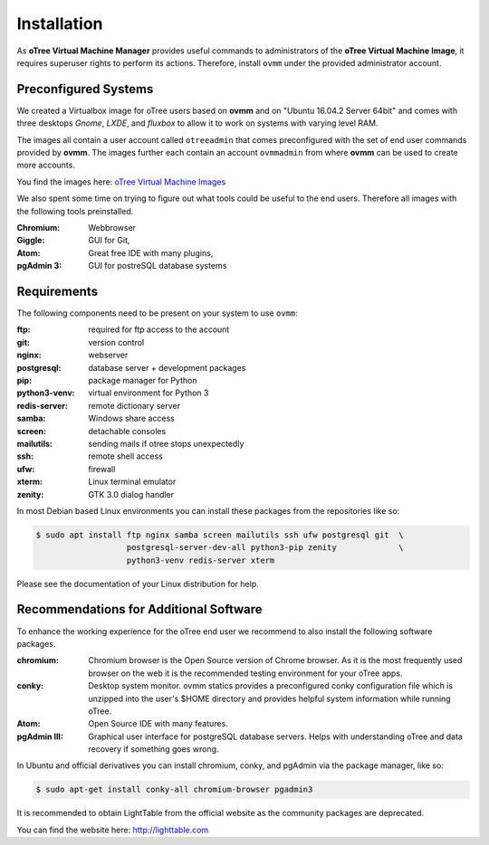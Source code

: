 Installation
============

As **oTree Virtual Machine Manager** provides useful commands to
administrators of the **oTree Virtual Machine Image**, it requires superuser
rights to perform its actions. Therefore, install ``ovmm`` under the provided
administrator account.


.. _images:

Preconfigured Systems
---------------------

We created a Virtualbox image for oTree users based on **ovmm** and on "Ubuntu
16.04.2 Server 64bit" and comes with three desktops *Gnome*, *LXDE*, and
*fluxbox* to allow it to work on systems with varying level RAM.

The images all contain a user account called ``otreeadmin`` that comes
preconfigured with the set of end user commands provided by **ovmm**. The
images further each contain an account ``ovmmadmin`` from where **ovmm** can be
used to create more accounts.

You find the images here: `oTree Virtual Machine Images`_

.. _oTree Virtual Machine Images: https://uni-bonn.sciebo.de/index.php/s/0W9NFn2WfFSidx6

We also spent some time on trying to figure out what tools could be useful
to the end users. Therefore all images with the following tools preinstalled.

:Chromium:
  Webbrowser
:Giggle:
  GUI for Git,
:Atom:
  Great free IDE with many plugins,
:pgAdmin 3:
  GUI for postreSQL database systems


.. _requirements:

Requirements
------------

The following components need to be present on your system to use ``ovmm``:

:ftp:
    required for ftp access to the account
:git:
    version control
:nginx:
    webserver
:postgresql:
    database server + development packages
:pip:
    package manager for Python
:python3-venv:
    virtual environment for Python 3
:redis-server:
    remote dictionary server
:samba:
    Windows share access
:screen:
    detachable consoles
:mailutils:
    sending mails if otree stops unexpectedly
:ssh:
    remote shell access
:ufw:
    firewall
:xterm:
    Linux terminal emulator
:zenity:
    GTK 3.0 dialog handler

In most Debian based Linux environments you can install these packages from the
repositories like so:

.. code-block:: console


    $ sudo apt install ftp nginx samba screen mailutils ssh ufw postgresql git  \
                       postgresql-server-dev-all python3-pip zenity             \
                       python3-venv redis-server xterm

Please see the documentation of your Linux distribution for help.


.. _software_recommendations:

Recommendations for Additional Software
---------------------------------------

To enhance the working experience for the oTree end user we recommend to also
install the following software packages.

:chromium:
   Chromium browser is the Open Source version of Chrome browser. As it is the
   most frequently used browser on the web it is the recommended testing
   environment for your oTree apps.

:conky:
   Desktop system monitor.
   ovmm statics provides a preconfigured conky configuration file which is
   unzipped into the user's $HOME directory and provides helpful system
   information while running oTree.

:Atom:
   Open Source IDE with many features.

:pgAdmin III:
   Graphical user interface for postgreSQL database servers. Helps with
   understanding oTree and data recovery if something goes wrong.


In Ubuntu and official derivatives you can install chromium, conky, and pgAdmin
via the package manager, like so:

.. code-block:: console

    $ sudo apt-get install conky-all chromium-browser pgadmin3


It is recommended to obtain LightTable from the official website as the
community packages are deprecated.

You can find the website here: http://lighttable.com
